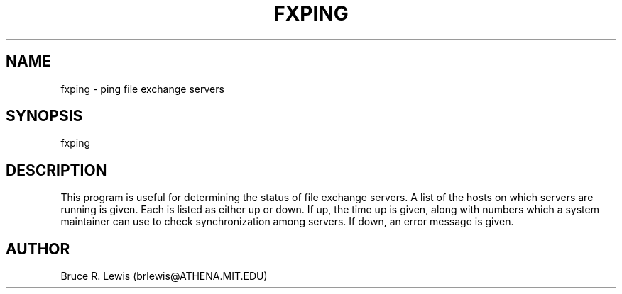 .TH FXPING 1 "November 15, 1990"
.SH NAME
fxping \- ping file exchange servers
.SH SYNOPSIS
fxping
.SH DESCRIPTION
This program is useful for determining the status of file exchange
servers.  A list of the hosts on which servers are running is given.
Each is listed as either up or down.  If up, the time up is given,
along with numbers which a system maintainer can use to check
synchronization among servers.  If down, an error message is given.
.SH AUTHOR
Bruce R. Lewis (brlewis@ATHENA.MIT.EDU)
